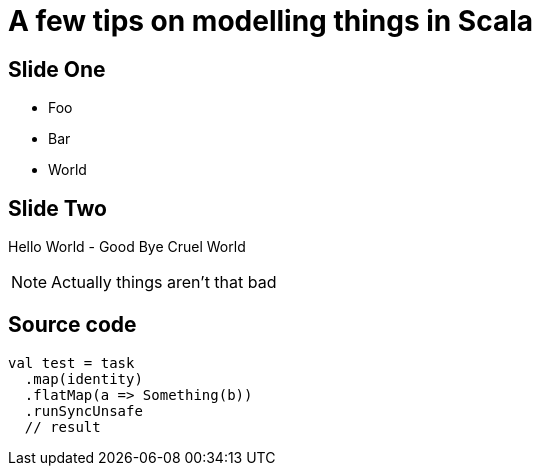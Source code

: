 = A few tips on modelling things in Scala

== Slide One

[%step]
* Foo
* Bar
* World

== Slide Two

Hello World - Good Bye Cruel World

[NOTE.speaker]
--
Actually things aren't that bad
--

== Source code

[source, scala]
--
val test = task
  .map(identity)
  .flatMap(a => Something(b))
  .runSyncUnsafe
  // result
--
